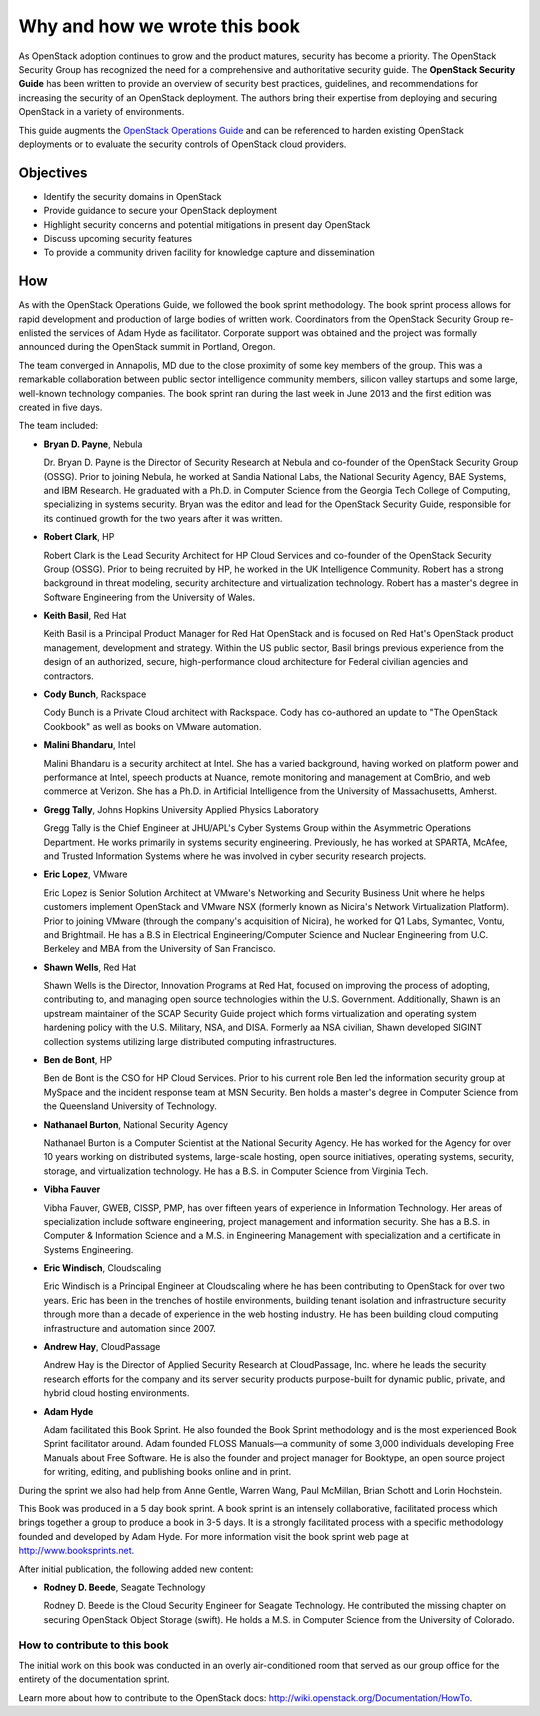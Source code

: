 ==============================
Why and how we wrote this book
==============================

As OpenStack adoption continues to grow and the product matures, security has
become a priority. The OpenStack Security Group has recognized the need for a
comprehensive and authoritative security guide. The **OpenStack Security
Guide** has been written to provide an overview of security best practices,
guidelines, and recommendations for increasing the security of an OpenStack
deployment. The authors bring their expertise from deploying and securing
OpenStack in a variety of environments.

This guide augments the `OpenStack Operations Guide
<http://docs.openstack.org/ops/>`__ and can be referenced to harden existing
OpenStack deployments or to evaluate the security controls of OpenStack cloud
providers.

Objectives
~~~~~~~~~~

-  Identify the security domains in OpenStack
-  Provide guidance to secure your OpenStack deployment
-  Highlight security concerns and potential mitigations in present day
   OpenStack
-  Discuss upcoming security features
-  To provide a community driven facility for knowledge capture and
   dissemination

How
~~~

As with the OpenStack Operations Guide, we followed the book sprint
methodology. The book sprint process allows for rapid development and
production of large bodies of written work. Coordinators from the OpenStack
Security Group re-enlisted the services of Adam Hyde as facilitator. Corporate
support was obtained and the project was formally announced during the
OpenStack summit in Portland, Oregon.

The team converged in Annapolis, MD due to the close proximity of some key
members of the group. This was a remarkable collaboration between public sector
intelligence community members, silicon valley startups and some large,
well-known technology companies. The book sprint ran during the last week in
June 2013 and the first edition was created in five days.

.. image:: ../figures/group.png

The team included:

-  **Bryan D. Payne**, Nebula

   Dr. Bryan D. Payne is the Director of Security Research at Nebula and
   co-founder of the OpenStack Security Group (OSSG). Prior to joining Nebula,
   he worked at Sandia National Labs, the National Security Agency, BAE
   Systems, and IBM Research. He graduated with a Ph.D. in Computer Science
   from the Georgia Tech College of Computing, specializing in systems
   security. Bryan was the editor and lead for the OpenStack Security Guide,
   responsible for its continued growth for the two years after it was written.

-  **Robert Clark**, HP

   Robert Clark is the Lead Security Architect for HP Cloud Services and
   co-founder of the OpenStack Security Group (OSSG). Prior to being
   recruited by HP, he worked in the UK Intelligence Community. Robert has a
   strong background in threat modeling, security architecture and
   virtualization technology. Robert has a master's degree in Software
   Engineering from the University of Wales.

-  **Keith Basil**, Red Hat

   Keith Basil is a Principal Product Manager for Red Hat OpenStack and is
   focused on Red Hat's OpenStack product management, development and strategy.
   Within the US public sector, Basil brings previous experience from the
   design of an authorized, secure, high-performance cloud architecture for
   Federal civilian agencies and contractors.

-  **Cody Bunch**, Rackspace

   Cody Bunch is a Private Cloud architect with Rackspace. Cody has
   co-authored an update to "The OpenStack Cookbook" as well as books on
   VMware automation.

-  **Malini Bhandaru**, Intel

   Malini Bhandaru is a security architect at Intel. She has a varied
   background, having worked on platform power and performance at Intel,
   speech products at Nuance, remote monitoring and management at ComBrio,
   and web commerce at Verizon. She has a Ph.D. in Artificial Intelligence
   from the University of Massachusetts, Amherst.

-  **Gregg Tally**, Johns Hopkins University Applied Physics Laboratory

   Gregg Tally is the Chief Engineer at JHU/APL's Cyber Systems Group within
   the Asymmetric Operations Department. He works primarily in systems
   security engineering. Previously, he has worked at SPARTA, McAfee, and
   Trusted Information Systems where he was involved in cyber security research
   projects.

-  **Eric Lopez**, VMware

   Eric Lopez is Senior Solution Architect at VMware's Networking and Security
   Business Unit where he helps customers implement OpenStack and VMware NSX
   (formerly known as Nicira's Network Virtualization Platform). Prior to
   joining VMware (through the company's acquisition of Nicira), he worked for
   Q1 Labs, Symantec, Vontu, and Brightmail.  He has a B.S in Electrical
   Engineering/Computer Science and Nuclear Engineering from U.C. Berkeley and
   MBA from the University of San Francisco.

-  **Shawn Wells**, Red Hat

   Shawn Wells is the Director, Innovation Programs at Red Hat, focused on
   improving the process of adopting, contributing to, and managing open source
   technologies within the U.S. Government. Additionally, Shawn is an upstream
   maintainer of the SCAP Security Guide project which forms virtualization and
   operating system hardening policy with the U.S. Military, NSA, and DISA.
   Formerly aa NSA civilian, Shawn developed SIGINT collection systems
   utilizing large distributed computing infrastructures.

-  **Ben de Bont**, HP

   Ben de Bont is the CSO for HP Cloud Services. Prior to his current role Ben
   led the information security group at MySpace and the incident response team
   at MSN Security. Ben holds a master's degree in Computer Science from the
   Queensland University of Technology.

-  **Nathanael Burton**, National Security Agency

   Nathanael Burton is a Computer Scientist at the National Security Agency. He
   has worked for the Agency for over 10 years working on distributed systems,
   large-scale hosting, open source initiatives, operating systems, security,
   storage, and virtualization technology.  He has a B.S. in Computer Science
   from Virginia Tech.

-  **Vibha Fauver**

   Vibha Fauver, GWEB, CISSP, PMP, has over fifteen years of experience in
   Information Technology. Her areas of specialization include software
   engineering, project management and information security.  She has a B.S. in
   Computer & Information Science and a M.S. in Engineering Management with
   specialization and a certificate in Systems Engineering.

-  **Eric Windisch**, Cloudscaling

   Eric Windisch is a Principal Engineer at Cloudscaling where he has been
   contributing to OpenStack for over two years. Eric has been in the trenches
   of hostile environments, building tenant isolation and infrastructure
   security through more than a decade of experience in the web hosting
   industry. He has been building cloud computing infrastructure and automation
   since 2007.

-  **Andrew Hay**, CloudPassage

   Andrew Hay is the Director of Applied Security Research at CloudPassage,
   Inc. where he leads the security research efforts for the company and its
   server security products purpose-built for dynamic public, private, and
   hybrid cloud hosting environments.

-  **Adam Hyde**

   Adam facilitated this Book Sprint. He also founded the Book Sprint
   methodology and is the most experienced Book Sprint facilitator around.
   Adam founded FLOSS Manuals—a community of some 3,000 individuals
   developing Free Manuals about Free Software. He is also the founder and
   project manager for Booktype, an open source project for writing, editing,
   and publishing books online and in print.

During the sprint we also had help from Anne Gentle, Warren Wang, Paul
McMillan, Brian Schott and Lorin Hochstein.

This Book was produced in a 5 day book sprint. A book sprint is an intensely
collaborative, facilitated process which brings together a group to produce a
book in 3-5 days. It is a strongly facilitated process with a specific
methodology founded and developed by Adam Hyde.  For more information visit the
book sprint web page at http://www.booksprints.net.

After initial publication, the following added new content:

-  **Rodney D. Beede**, Seagate Technology

   Rodney D. Beede is the Cloud Security Engineer for Seagate Technology. He
   contributed the missing chapter on securing OpenStack Object Storage
   (swift).  He holds a M.S. in Computer Science from the University of
   Colorado.

How to contribute to this book
------------------------------

The initial work on this book was conducted in an overly air-conditioned room
that served as our group office for the entirety of the documentation sprint.

Learn more about how to contribute to the OpenStack docs:
http://wiki.openstack.org/Documentation/HowTo.
